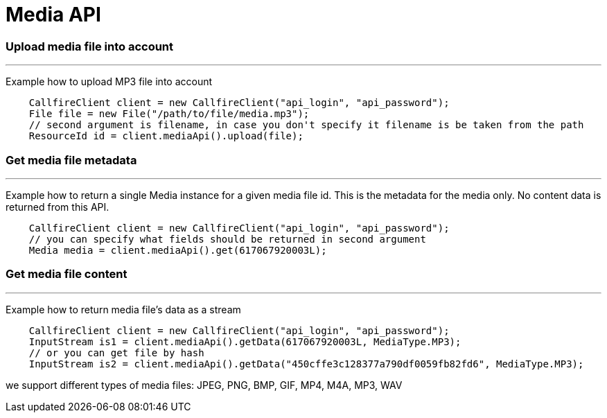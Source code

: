 = Media API

=== Upload media file into account
'''
Example how to upload MP3 file into account
[source,java]
    CallfireClient client = new CallfireClient("api_login", "api_password");
    File file = new File("/path/to/file/media.mp3");
    // second argument is filename, in case you don't specify it filename is be taken from the path
    ResourceId id = client.mediaApi().upload(file);

=== Get media file metadata
'''
Example how to return a single Media instance for a given media file id. This is the metadata
for the media only. No content data is returned from this API.
[source,java]
    CallfireClient client = new CallfireClient("api_login", "api_password");
    // you can specify what fields should be returned in second argument
    Media media = client.mediaApi().get(617067920003L);

=== Get media file content
'''
Example how to return media file's data as a stream
[source,java]
    CallfireClient client = new CallfireClient("api_login", "api_password");
    InputStream is1 = client.mediaApi().getData(617067920003L, MediaType.MP3);
    // or you can get file by hash
    InputStream is2 = client.mediaApi().getData("450cffe3c128377a790df0059fb82fd6", MediaType.MP3);

we support different types of media files: JPEG, PNG, BMP, GIF, MP4, M4A, MP3, WAV